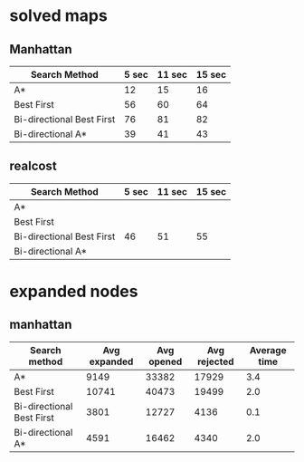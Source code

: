 * solved maps

** Manhattan

| Search Method             | 5 sec | 11 sec | 15 sec |
|---------------------------+-------+--------+--------|
| A*                        |    12 |     15 |     16 |
| Best First                |    56 |     60 |     64 |
| Bi-directional Best First |    76 |     81 |     82 |
| Bi-directional A*         |    39 |     41 |     43 |   

** realcost

| Search Method             | 5 sec | 11 sec | 15 sec |
|---------------------------+-------+--------+--------|
| A*                        |       |        |        |
| Best First                |       |        |        |
| Bi-directional Best First |  46   |     51 |     55 |
| Bi-directional A*         |       |        |        |

* expanded nodes

** manhattan

| Search method             | Avg expanded | Avg opened | Avg rejected | Average time |
|---------------------------+--------------+------------+--------------+--------------|
| A*                        |         9149 |      33382 |        17929 |          3.4 |
| Best First                |        10741 |      40473 |        19499 |          2.0 |
| Bi-directional Best First |         3801 |      12727 |         4136 |          0.1 |
| Bi-directional A*         |         4591 |      16462 |         4340 |          2.0 |
